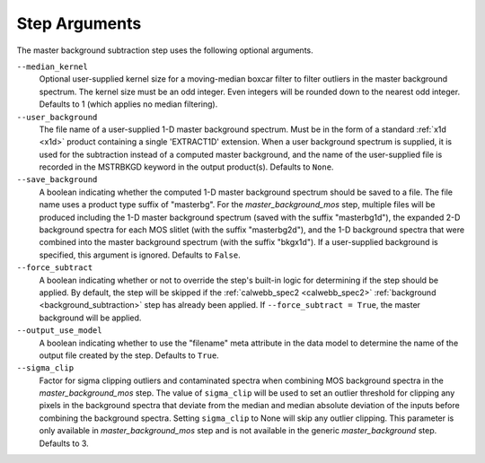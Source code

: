 .. _msb_step_args:

Step Arguments
==============
The master background subtraction step uses the following optional arguments.

``--median_kernel``
  Optional user-supplied kernel size for a moving-median boxcar filter to filter 
  outliers in the master background spectrum.  The kernel size must be an odd integer.
  Even integers will be rounded down to the nearest odd integer.
  Defaults to 1 (which applies no median filtering).

``--user_background``
  The file name of a user-supplied 1-D master background spectrum. Must be in the form
  of a standard :ref:`x1d <x1d>` product containing a single 'EXTRACT1D' extension.
  When a user background spectrum is supplied, it is used for the subtraction instead of
  a computed master background, and the name of the user-supplied file is recorded in the
  MSTRBKGD keyword in the output product(s).
  Defaults to ``None``.

``--save_background``
  A boolean indicating whether the computed 1-D master background spectrum should be saved
  to a file. The file name uses a product type suffix of "masterbg".
  For the `master_background_mos` step, multiple files will be produced including the 1-D 
  master background spectrum (saved with the suffix "masterbg1d"), the expanded 2-D background spectra
  for each MOS slitlet (with the suffix "masterbg2d"), and the 1-D background spectra 
  that were combined into the master background spectrum (with the suffix "bkgx1d").
  If a user-supplied background is specified, this argument is ignored.
  Defaults to ``False``.

``--force_subtract``
  A boolean indicating whether or not to override the step's built-in logic for determining
  if the step should be applied. By default, the step will be skipped if the
  :ref:`calwebb_spec2 <calwebb_spec2>` :ref:`background <background_subtraction>` step has
  already been applied. If ``--force_subtract = True``, the master background will be
  applied.

``--output_use_model``
  A boolean indicating whether to use the "filename" meta attribute in the data model to
  determine the name of the output file created by the step. Defaults to ``True``.

``--sigma_clip``
  Factor for sigma clipping outliers and contaminated spectra when combining MOS 
  background spectra in the `master_background_mos` step.  The value of ``sigma_clip`` 
  will be used to set an outlier threshold for clipping any pixels in the background 
  spectra that deviate from the median and median absolute deviation of the inputs before
  combining the background spectra.  Setting ``sigma_clip`` to None will
  skip any outlier clipping.  This parameter is only available in `master_background_mos`
  step and is not available in the generic `master_background` step.
  Defaults to 3.